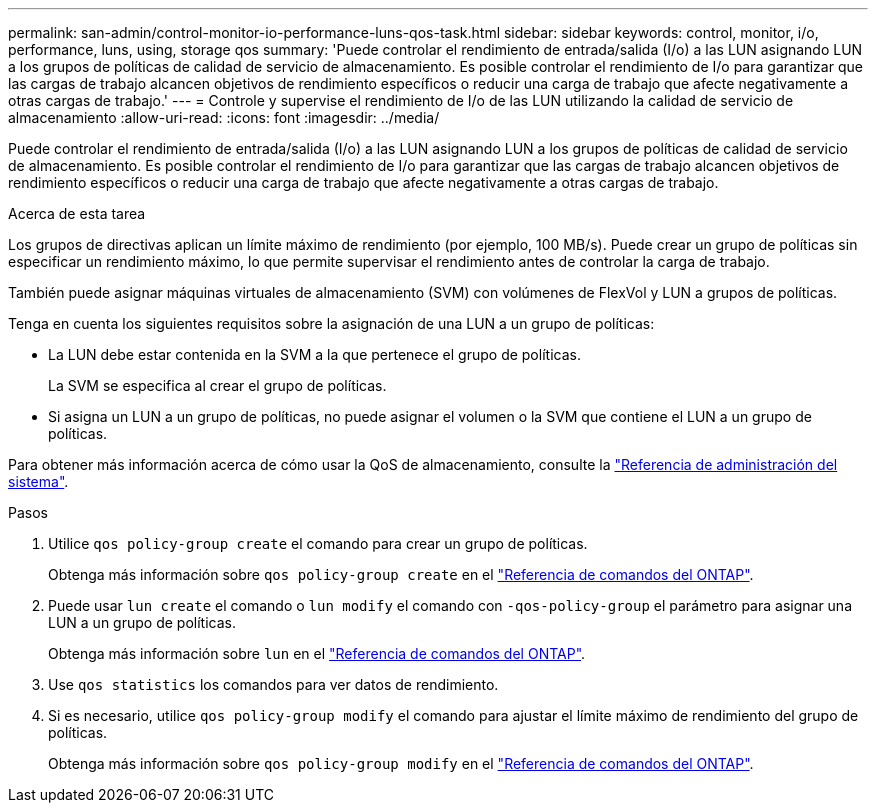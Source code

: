 ---
permalink: san-admin/control-monitor-io-performance-luns-qos-task.html 
sidebar: sidebar 
keywords: control, monitor, i/o, performance, luns, using, storage qos 
summary: 'Puede controlar el rendimiento de entrada/salida (I/o) a las LUN asignando LUN a los grupos de políticas de calidad de servicio de almacenamiento. Es posible controlar el rendimiento de I/o para garantizar que las cargas de trabajo alcancen objetivos de rendimiento específicos o reducir una carga de trabajo que afecte negativamente a otras cargas de trabajo.' 
---
= Controle y supervise el rendimiento de I/o de las LUN utilizando la calidad de servicio de almacenamiento
:allow-uri-read: 
:icons: font
:imagesdir: ../media/


[role="lead"]
Puede controlar el rendimiento de entrada/salida (I/o) a las LUN asignando LUN a los grupos de políticas de calidad de servicio de almacenamiento. Es posible controlar el rendimiento de I/o para garantizar que las cargas de trabajo alcancen objetivos de rendimiento específicos o reducir una carga de trabajo que afecte negativamente a otras cargas de trabajo.

.Acerca de esta tarea
Los grupos de directivas aplican un límite máximo de rendimiento (por ejemplo, 100 MB/s). Puede crear un grupo de políticas sin especificar un rendimiento máximo, lo que permite supervisar el rendimiento antes de controlar la carga de trabajo.

También puede asignar máquinas virtuales de almacenamiento (SVM) con volúmenes de FlexVol y LUN a grupos de políticas.

Tenga en cuenta los siguientes requisitos sobre la asignación de una LUN a un grupo de políticas:

* La LUN debe estar contenida en la SVM a la que pertenece el grupo de políticas.
+
La SVM se especifica al crear el grupo de políticas.

* Si asigna un LUN a un grupo de políticas, no puede asignar el volumen o la SVM que contiene el LUN a un grupo de políticas.


Para obtener más información acerca de cómo usar la QoS de almacenamiento, consulte la link:../system-admin/index.html["Referencia de administración del sistema"].

.Pasos
. Utilice `qos policy-group create` el comando para crear un grupo de políticas.
+
Obtenga más información sobre `qos policy-group create` en el link:https://docs.netapp.com/us-en/ontap-cli/qos-policy-group-create.html["Referencia de comandos del ONTAP"^].

. Puede usar `lun create` el comando o `lun modify` el comando con `-qos-policy-group` el parámetro para asignar una LUN a un grupo de políticas.
+
Obtenga más información sobre `lun` en el link:https://docs.netapp.com/us-en/ontap-cli/search.html?q=lun["Referencia de comandos del ONTAP"^].

. Use `qos statistics` los comandos para ver datos de rendimiento.
. Si es necesario, utilice `qos policy-group modify` el comando para ajustar el límite máximo de rendimiento del grupo de políticas.
+
Obtenga más información sobre `qos policy-group modify` en el link:https://docs.netapp.com/us-en/ontap-cli/qos-policy-group-modify.html["Referencia de comandos del ONTAP"^].


